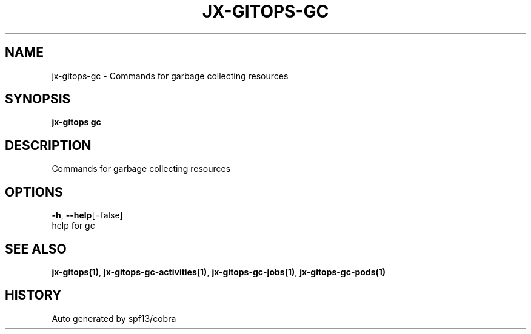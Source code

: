 .TH "JX-GITOPS\-GC" "1" "" "Auto generated by spf13/cobra" "" 
.nh
.ad l


.SH NAME
.PP
jx\-gitops\-gc \- Commands for garbage collecting resources


.SH SYNOPSIS
.PP
\fBjx\-gitops gc\fP


.SH DESCRIPTION
.PP
Commands for garbage collecting resources


.SH OPTIONS
.PP
\fB\-h\fP, \fB\-\-help\fP[=false]
    help for gc


.SH SEE ALSO
.PP
\fBjx\-gitops(1)\fP, \fBjx\-gitops\-gc\-activities(1)\fP, \fBjx\-gitops\-gc\-jobs(1)\fP, \fBjx\-gitops\-gc\-pods(1)\fP


.SH HISTORY
.PP
Auto generated by spf13/cobra

